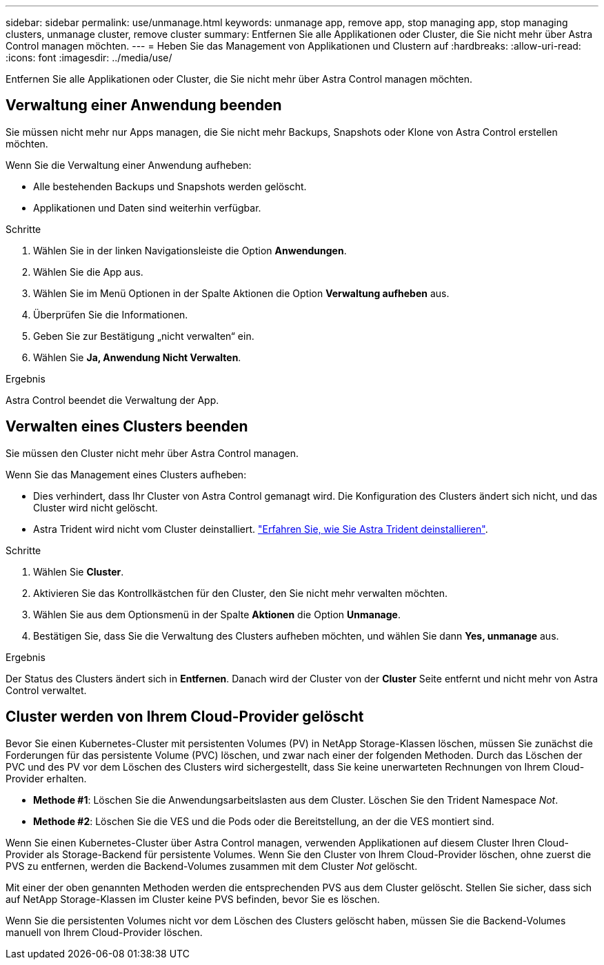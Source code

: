 ---
sidebar: sidebar 
permalink: use/unmanage.html 
keywords: unmanage app, remove app, stop managing app, stop managing clusters, unmanage cluster, remove cluster 
summary: Entfernen Sie alle Applikationen oder Cluster, die Sie nicht mehr über Astra Control managen möchten. 
---
= Heben Sie das Management von Applikationen und Clustern auf
:hardbreaks:
:allow-uri-read: 
:icons: font
:imagesdir: ../media/use/


[role="lead"]
Entfernen Sie alle Applikationen oder Cluster, die Sie nicht mehr über Astra Control managen möchten.



== Verwaltung einer Anwendung beenden

Sie müssen nicht mehr nur Apps managen, die Sie nicht mehr Backups, Snapshots oder Klone von Astra Control erstellen möchten.

Wenn Sie die Verwaltung einer Anwendung aufheben:

* Alle bestehenden Backups und Snapshots werden gelöscht.
* Applikationen und Daten sind weiterhin verfügbar.


.Schritte
. Wählen Sie in der linken Navigationsleiste die Option *Anwendungen*.
. Wählen Sie die App aus.
. Wählen Sie im Menü Optionen in der Spalte Aktionen die Option *Verwaltung aufheben* aus.
. Überprüfen Sie die Informationen.
. Geben Sie zur Bestätigung „nicht verwalten“ ein.
. Wählen Sie *Ja, Anwendung Nicht Verwalten*.


.Ergebnis
Astra Control beendet die Verwaltung der App.



== Verwalten eines Clusters beenden

Sie müssen den Cluster nicht mehr über Astra Control managen.

ifdef::gcp[]


NOTE: Bevor Sie das Management des Clusters aufheben, sollten Sie die dem Cluster zugeordnete Applikationen aufheben.

Als Best Practice wird empfohlen, den Cluster aus Astra Control zu entfernen, bevor Sie ihn über GCP löschen.

endif::gcp[]

Wenn Sie das Management eines Clusters aufheben:

* Dies verhindert, dass Ihr Cluster von Astra Control gemanagt wird. Die Konfiguration des Clusters ändert sich nicht, und das Cluster wird nicht gelöscht.
* Astra Trident wird nicht vom Cluster deinstalliert. https://docs.netapp.com/us-en/trident/trident-managing-k8s/uninstall-trident.html["Erfahren Sie, wie Sie Astra Trident deinstallieren"^].


.Schritte
. Wählen Sie *Cluster*.
. Aktivieren Sie das Kontrollkästchen für den Cluster, den Sie nicht mehr verwalten möchten.
. Wählen Sie aus dem Optionsmenü in der Spalte *Aktionen* die Option *Unmanage*.
. Bestätigen Sie, dass Sie die Verwaltung des Clusters aufheben möchten, und wählen Sie dann *Yes, unmanage* aus.


.Ergebnis
Der Status des Clusters ändert sich in *Entfernen*. Danach wird der Cluster von der *Cluster* Seite entfernt und nicht mehr von Astra Control verwaltet.



== Cluster werden von Ihrem Cloud-Provider gelöscht

Bevor Sie einen Kubernetes-Cluster mit persistenten Volumes (PV) in NetApp Storage-Klassen löschen, müssen Sie zunächst die Forderungen für das persistente Volume (PVC) löschen, und zwar nach einer der folgenden Methoden. Durch das Löschen der PVC und des PV vor dem Löschen des Clusters wird sichergestellt, dass Sie keine unerwarteten Rechnungen von Ihrem Cloud-Provider erhalten.

* *Methode #1*: Löschen Sie die Anwendungsarbeitslasten aus dem Cluster. Löschen Sie den Trident Namespace _Not_.
* *Methode #2*: Löschen Sie die VES und die Pods oder die Bereitstellung, an der die VES montiert sind.


Wenn Sie einen Kubernetes-Cluster über Astra Control managen, verwenden Applikationen auf diesem Cluster Ihren Cloud-Provider als Storage-Backend für persistente Volumes. Wenn Sie den Cluster von Ihrem Cloud-Provider löschen, ohne zuerst die PVS zu entfernen, werden die Backend-Volumes zusammen mit dem Cluster _Not_ gelöscht.

Mit einer der oben genannten Methoden werden die entsprechenden PVS aus dem Cluster gelöscht. Stellen Sie sicher, dass sich auf NetApp Storage-Klassen im Cluster keine PVS befinden, bevor Sie es löschen.

Wenn Sie die persistenten Volumes nicht vor dem Löschen des Clusters gelöscht haben, müssen Sie die Backend-Volumes manuell von Ihrem Cloud-Provider löschen.
